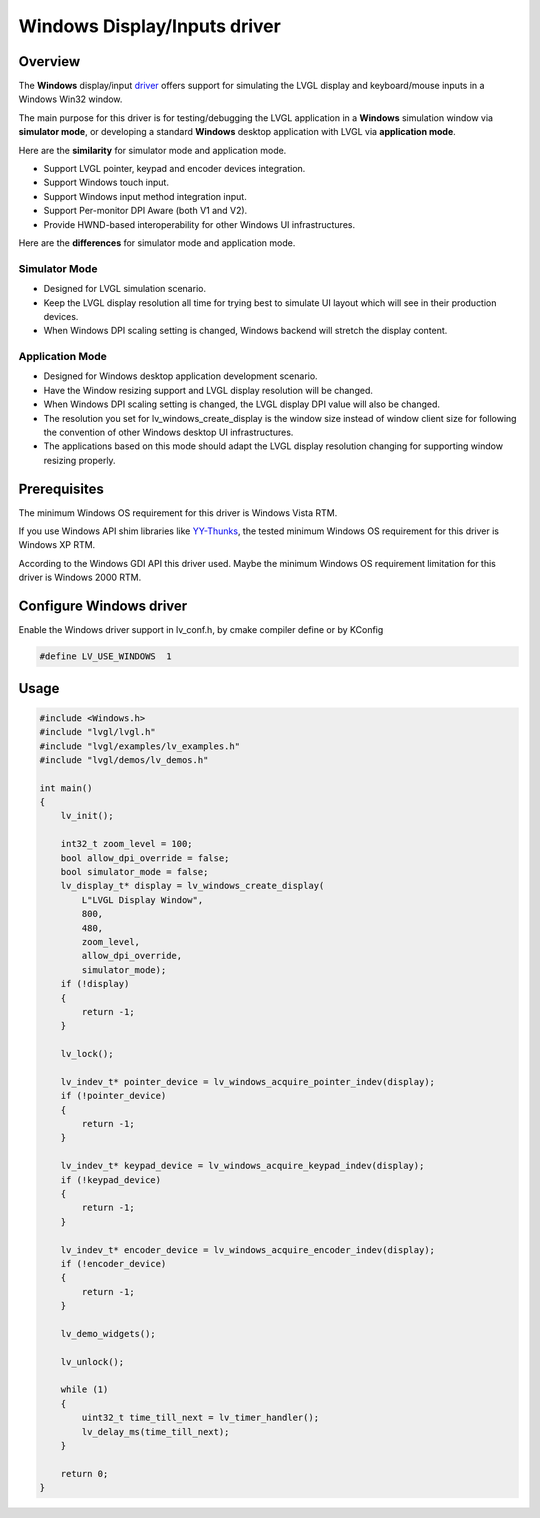 =============================
Windows Display/Inputs driver
=============================

Overview
--------

The **Windows** display/input `driver <https://github.com/lvgl/lvgl/src/drivers/windows>`__ offers support for simulating the LVGL display and keyboard/mouse inputs in a Windows Win32 window.

The main purpose for this driver is for testing/debugging the LVGL application in a **Windows** simulation window via **simulator mode**, or developing a standard **Windows** desktop application with LVGL via **application mode**.

Here are the **similarity** for simulator mode and application mode.

- Support LVGL pointer, keypad and encoder devices integration.
- Support Windows touch input.
- Support Windows input method integration input.
- Support Per-monitor DPI Aware (both V1 and V2).
- Provide HWND-based interoperability for other Windows UI infrastructures.

Here are the **differences** for simulator mode and application mode.

Simulator Mode
^^^^^^^^^^^^^^

- Designed for LVGL simulation scenario.
- Keep the LVGL display resolution all time for trying best to simulate UI layout which will see in their production devices.
- When Windows DPI scaling setting is changed, Windows backend will stretch the display content.

Application Mode
^^^^^^^^^^^^^^^^

- Designed for Windows desktop application development scenario.
- Have the Window resizing support and LVGL display resolution will be changed.
- When Windows DPI scaling setting is changed, the LVGL display DPI value will also be changed.
- The resolution you set for lv_windows_create_display is the window size instead of window client size for following the convention of other Windows desktop UI infrastructures.
- The applications based on this mode should adapt the LVGL display resolution changing for supporting window resizing properly.

Prerequisites
-------------

The minimum Windows OS requirement for this driver is Windows Vista RTM.

If you use Windows API shim libraries like `YY-Thunks <https://github.com/Chuyu-Team/YY-Thunks>`__, the tested minimum Windows OS requirement for this driver is Windows XP RTM.

According to the Windows GDI API this driver used. Maybe the minimum Windows OS requirement limitation for this driver is Windows 2000 RTM.

Configure Windows driver
------------------------

Enable the Windows driver support in lv_conf.h, by cmake compiler define or by KConfig

.. code-block:: c

    #define LV_USE_WINDOWS  1

Usage
-----

.. code-block:: c

    #include <Windows.h>
    #include "lvgl/lvgl.h"
    #include "lvgl/examples/lv_examples.h"
    #include "lvgl/demos/lv_demos.h"

    int main()
    {
        lv_init();

        int32_t zoom_level = 100;
        bool allow_dpi_override = false;
        bool simulator_mode = false;
        lv_display_t* display = lv_windows_create_display(
            L"LVGL Display Window",
            800,
            480,
            zoom_level,
            allow_dpi_override,
            simulator_mode);
        if (!display)
        {
            return -1;
        }

        lv_lock();

        lv_indev_t* pointer_device = lv_windows_acquire_pointer_indev(display);
        if (!pointer_device)
        {
            return -1;
        }

        lv_indev_t* keypad_device = lv_windows_acquire_keypad_indev(display);
        if (!keypad_device)
        {
            return -1;
        }

        lv_indev_t* encoder_device = lv_windows_acquire_encoder_indev(display);
        if (!encoder_device)
        {
            return -1;
        }

        lv_demo_widgets();

        lv_unlock();

        while (1)
        {
            uint32_t time_till_next = lv_timer_handler();
            lv_delay_ms(time_till_next);
        }

        return 0;
    }
